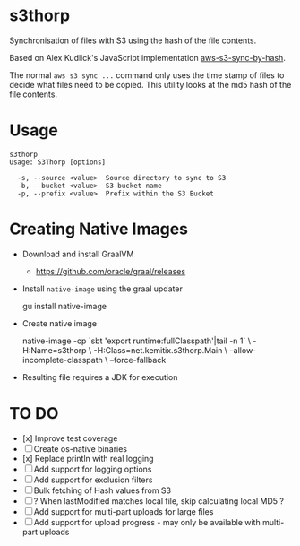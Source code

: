 * s3thorp

Synchronisation of files with S3 using the hash of the file contents.

Based on Alex Kudlick's JavaScript implementation [[https://github.com/akud/aws-s3-sync-by-hash][aws-s3-sync-by-hash]].

The normal ~aws s3 sync ...~ command only uses the time stamp of files
to decide what files need to be copied. This utility looks at the md5
hash of the file contents.

* Usage

#+begin_example
s3thorp
Usage: S3Thorp [options]

  -s, --source <value>  Source directory to sync to S3
  -b, --bucket <value>  S3 bucket name
  -p, --prefix <value>  Prefix within the S3 Bucket
#+end_example

* Creating Native Images

  - Download and install GraalVM
    - https://github.com/oracle/graal/releases
  - Install ~native-image~ using the graal updater
    #+begin_example bash
      gu install native-image
    #+end_example
  - Create native image
    #+begin_example bash
      native-image -cp `sbt 'export runtime:fullClasspath'|tail -n 1` \
                   -H:Name=s3thorp \
                   -H:Class=net.kemitix.s3thorp.Main \
                   --allow-incomplete-classpath \
                   --force-fallback
    #+end_example
  - Resulting file requires a JDK for execution

* TO DO

- [x] Improve test coverage
- [ ] Create os-native binaries
- [x] Replace println with real logging
- [ ] Add support for logging options
- [ ] Add support for exclusion filters
- [ ] Bulk fetching of Hash values from S3
- [ ] ? When lastModified matches local file, skip calculating local MD5 ?
- [ ] Add support for multi-part uploads for large files
- [ ] Add support for upload progress - may only be available with
  multi-part uploads
